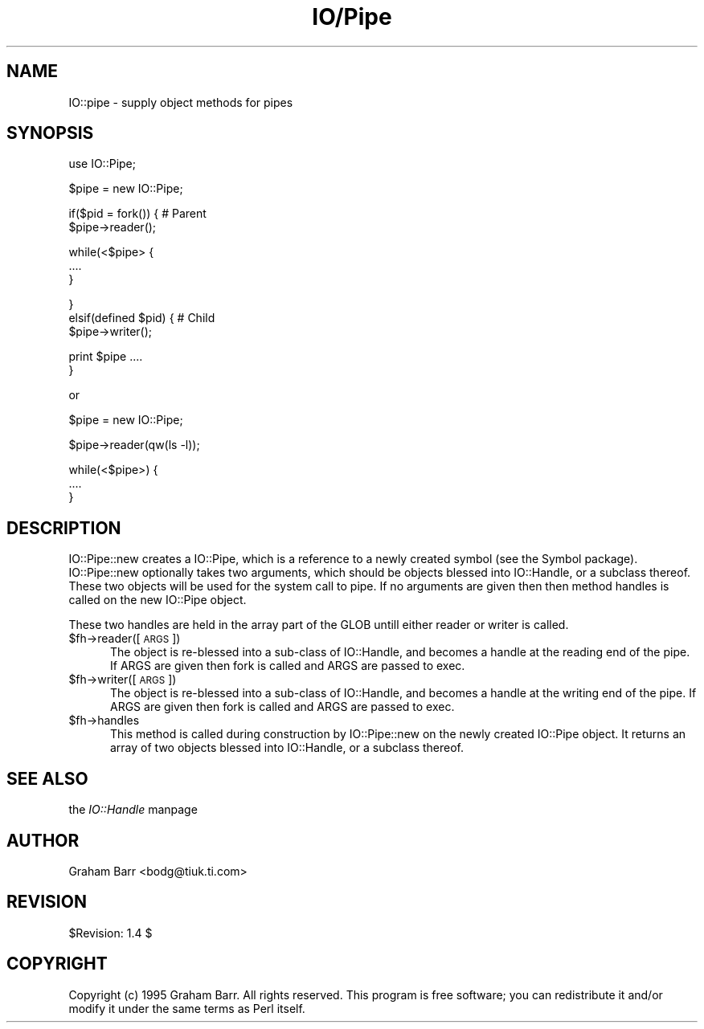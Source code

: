 .rn '' }`
''' $RCSfile$$Revision$$Date$
'''
''' $Log$
'''
.de Sh
.br
.if t .Sp
.ne 5
.PP
\fB\\$1\fR
.PP
..
.de Sp
.if t .sp .5v
.if n .sp
..
.de Ip
.br
.ie \\n(.$>=3 .ne \\$3
.el .ne 3
.IP "\\$1" \\$2
..
.de Vb
.ft CW
.nf
.ne \\$1
..
.de Ve
.ft R

.fi
..
'''
'''
'''     Set up \*(-- to give an unbreakable dash;
'''     string Tr holds user defined translation string.
'''     Bell System Logo is used as a dummy character.
'''
.tr \(*W-|\(bv\*(Tr
.ie n \{\
.ds -- \(*W-
.ds PI pi
.if (\n(.H=4u)&(1m=24u) .ds -- \(*W\h'-12u'\(*W\h'-12u'-\" diablo 10 pitch
.if (\n(.H=4u)&(1m=20u) .ds -- \(*W\h'-12u'\(*W\h'-8u'-\" diablo 12 pitch
.ds L" ""
.ds R" ""
.ds L' '
.ds R' '
'br\}
.el\{\
.ds -- \(em\|
.tr \*(Tr
.ds L" ``
.ds R" ''
.ds L' `
.ds R' '
.ds PI \(*p
'br\}
.\"	If the F register is turned on, we'll generate
.\"	index entries out stderr for the following things:
.\"		TH	Title 
.\"		SH	Header
.\"		Sh	Subsection 
.\"		Ip	Item
.\"		X<>	Xref  (embedded
.\"	Of course, you have to process the output yourself
.\"	in some meaninful fashion.
.if \nF \{
.de IX
.tm Index:\\$1\t\\n%\t"\\$2"
..
.nr % 0
.rr F
.\}
.TH IO/Pipe 3 "perl 5.003, patch 05" "16/Aug/96" "Perl Programmers Reference Guide"
.IX Title "IO/Pipe 3"
.UC
.IX Name "IO::pipe - supply object methods for pipes"
.if n .hy 0
.if n .na
.ds C+ C\v'-.1v'\h'-1p'\s-2+\h'-1p'+\s0\v'.1v'\h'-1p'
.de CQ          \" put $1 in typewriter font
.ft CW
'if n "\c
'if t \\&\\$1\c
'if n \\&\\$1\c
'if n \&"
\\&\\$2 \\$3 \\$4 \\$5 \\$6 \\$7
'.ft R
..
.\" @(#)ms.acc 1.5 88/02/08 SMI; from UCB 4.2
.	\" AM - accent mark definitions
.bd B 3
.	\" fudge factors for nroff and troff
.if n \{\
.	ds #H 0
.	ds #V .8m
.	ds #F .3m
.	ds #[ \f1
.	ds #] \fP
.\}
.if t \{\
.	ds #H ((1u-(\\\\n(.fu%2u))*.13m)
.	ds #V .6m
.	ds #F 0
.	ds #[ \&
.	ds #] \&
.\}
.	\" simple accents for nroff and troff
.if n \{\
.	ds ' \&
.	ds ` \&
.	ds ^ \&
.	ds , \&
.	ds ~ ~
.	ds ? ?
.	ds ! !
.	ds /
.	ds q
.\}
.if t \{\
.	ds ' \\k:\h'-(\\n(.wu*8/10-\*(#H)'\'\h"|\\n:u"
.	ds ` \\k:\h'-(\\n(.wu*8/10-\*(#H)'\`\h'|\\n:u'
.	ds ^ \\k:\h'-(\\n(.wu*10/11-\*(#H)'^\h'|\\n:u'
.	ds , \\k:\h'-(\\n(.wu*8/10)',\h'|\\n:u'
.	ds ~ \\k:\h'-(\\n(.wu-\*(#H-.1m)'~\h'|\\n:u'
.	ds ? \s-2c\h'-\w'c'u*7/10'\u\h'\*(#H'\zi\d\s+2\h'\w'c'u*8/10'
.	ds ! \s-2\(or\s+2\h'-\w'\(or'u'\v'-.8m'.\v'.8m'
.	ds / \\k:\h'-(\\n(.wu*8/10-\*(#H)'\z\(sl\h'|\\n:u'
.	ds q o\h'-\w'o'u*8/10'\s-4\v'.4m'\z\(*i\v'-.4m'\s+4\h'\w'o'u*8/10'
.\}
.	\" troff and (daisy-wheel) nroff accents
.ds : \\k:\h'-(\\n(.wu*8/10-\*(#H+.1m+\*(#F)'\v'-\*(#V'\z.\h'.2m+\*(#F'.\h'|\\n:u'\v'\*(#V'
.ds 8 \h'\*(#H'\(*b\h'-\*(#H'
.ds v \\k:\h'-(\\n(.wu*9/10-\*(#H)'\v'-\*(#V'\*(#[\s-4v\s0\v'\*(#V'\h'|\\n:u'\*(#]
.ds _ \\k:\h'-(\\n(.wu*9/10-\*(#H+(\*(#F*2/3))'\v'-.4m'\z\(hy\v'.4m'\h'|\\n:u'
.ds . \\k:\h'-(\\n(.wu*8/10)'\v'\*(#V*4/10'\z.\v'-\*(#V*4/10'\h'|\\n:u'
.ds 3 \*(#[\v'.2m'\s-2\&3\s0\v'-.2m'\*(#]
.ds o \\k:\h'-(\\n(.wu+\w'\(de'u-\*(#H)/2u'\v'-.3n'\*(#[\z\(de\v'.3n'\h'|\\n:u'\*(#]
.ds d- \h'\*(#H'\(pd\h'-\w'~'u'\v'-.25m'\f2\(hy\fP\v'.25m'\h'-\*(#H'
.ds D- D\\k:\h'-\w'D'u'\v'-.11m'\z\(hy\v'.11m'\h'|\\n:u'
.ds th \*(#[\v'.3m'\s+1I\s-1\v'-.3m'\h'-(\w'I'u*2/3)'\s-1o\s+1\*(#]
.ds Th \*(#[\s+2I\s-2\h'-\w'I'u*3/5'\v'-.3m'o\v'.3m'\*(#]
.ds ae a\h'-(\w'a'u*4/10)'e
.ds Ae A\h'-(\w'A'u*4/10)'E
.ds oe o\h'-(\w'o'u*4/10)'e
.ds Oe O\h'-(\w'O'u*4/10)'E
.	\" corrections for vroff
.if v .ds ~ \\k:\h'-(\\n(.wu*9/10-\*(#H)'\s-2\u~\d\s+2\h'|\\n:u'
.if v .ds ^ \\k:\h'-(\\n(.wu*10/11-\*(#H)'\v'-.4m'^\v'.4m'\h'|\\n:u'
.	\" for low resolution devices (crt and lpr)
.if \n(.H>23 .if \n(.V>19 \
\{\
.	ds : e
.	ds 8 ss
.	ds v \h'-1'\o'\(aa\(ga'
.	ds _ \h'-1'^
.	ds . \h'-1'.
.	ds 3 3
.	ds o a
.	ds d- d\h'-1'\(ga
.	ds D- D\h'-1'\(hy
.	ds th \o'bp'
.	ds Th \o'LP'
.	ds ae ae
.	ds Ae AE
.	ds oe oe
.	ds Oe OE
.\}
.rm #[ #] #H #V #F C
.SH "NAME"
.IX Header "NAME"
IO::pipe \- supply object methods for pipes
.SH "SYNOPSIS"
.IX Header "SYNOPSIS"
.PP
.Vb 1
\&        use IO::Pipe;
.Ve
.Vb 1
\&        $pipe = new IO::Pipe;
.Ve
.Vb 2
\&        if($pid = fork()) { # Parent
\&            $pipe->reader();
.Ve
.Vb 3
\&            while(<$pipe> {
\&                ....
\&            }
.Ve
.Vb 3
\&        }
\&        elsif(defined $pid) { # Child
\&            $pipe->writer();
.Ve
.Vb 2
\&            print $pipe ....
\&        }
.Ve
.Vb 1
\&        or
.Ve
.Vb 1
\&        $pipe = new IO::Pipe;
.Ve
.Vb 1
\&        $pipe->reader(qw(ls -l));
.Ve
.Vb 3
\&        while(<$pipe>) {
\&            ....
\&        }
.Ve
.SH "DESCRIPTION"
.IX Header "DESCRIPTION"
\f(CWIO::Pipe::new\fR creates a \f(CWIO::Pipe\fR, which is a reference to a
newly created symbol (see the \f(CWSymbol\fR package). \f(CWIO::Pipe::new\fR
optionally takes two arguments, which should be objects blessed into
\f(CWIO::Handle\fR, or a subclass thereof. These two objects will be used
for the system call to \f(CWpipe\fR. If no arguments are given then then
method \f(CWhandles\fR is called on the new \f(CWIO::Pipe\fR object.
.PP
These two handles are held in the array part of the GLOB untill either
\f(CWreader\fR or \f(CWwriter\fR is called.
.Ip "$fh->reader([\s-1ARGS\s0])" 5
.IX Item "$fh->reader([\s-1ARGS\s0])"
The object is re-blessed into a sub-class of \f(CWIO::Handle\fR, and becomes a
handle at the reading end of the pipe. If \f(CWARGS\fR are given then \f(CWfork\fR
is called and \f(CWARGS\fR are passed to exec.
.Ip "$fh->writer([\s-1ARGS\s0])" 5
.IX Item "$fh->writer([\s-1ARGS\s0])"
The object is re-blessed into a sub-class of \f(CWIO::Handle\fR, and becomes a
handle at the writing end of the pipe. If \f(CWARGS\fR are given then \f(CWfork\fR
is called and \f(CWARGS\fR are passed to exec.
.Ip "$fh->handles" 5
.IX Item "$fh->handles"
This method is called during construction by \f(CWIO::Pipe::new\fR
on the newly created \f(CWIO::Pipe\fR object. It returns an array of two objects
blessed into \f(CWIO::Handle\fR, or a subclass thereof.
.SH "SEE ALSO"
.IX Header "SEE ALSO"
the \fIIO::Handle\fR manpage
.SH "AUTHOR"
.IX Header "AUTHOR"
Graham Barr <bodg@tiuk.ti.com>
.SH "REVISION"
.IX Header "REVISION"
$Revision: 1.4 $
.SH "COPYRIGHT"
.IX Header "COPYRIGHT"
Copyright (c) 1995 Graham Barr. All rights reserved. This program is free
software; you can redistribute it and/or modify it under the same terms
as Perl itself.

.rn }` ''
